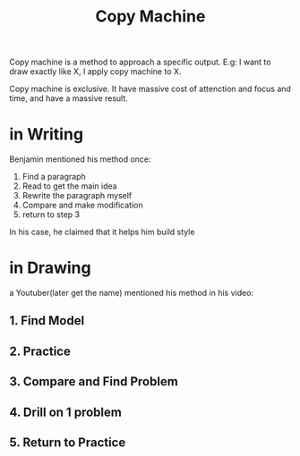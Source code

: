 :PROPERTIES:
:ID:       432FA37B-68E6-4E04-8518-98A57C873E52
:END:
#+title: Copy Machine
#+HUGO_SECTION:main
Copy machine is a method to approach a specific output.
E.g: I want to draw exactly like X, I apply copy machine to X.

Copy machine is exclusive. It have massive cost of attenction and focus and time, and have a massive result.
* in Writing
Benjamin mentioned his method once:
1. Find a paragraph
2. Read to get the main idea
3. Rewrite the paragraph myself
4. Compare and make modification
5. return to step 3
In his case, he claimed that it helps him build style
* in Drawing
a Youtuber(later get the name) mentioned his method in his video:
** 1. Find Model
** 2. Practice
** 3. Compare and Find Problem
** 4. Drill on 1 problem
** 5. Return to Practice
